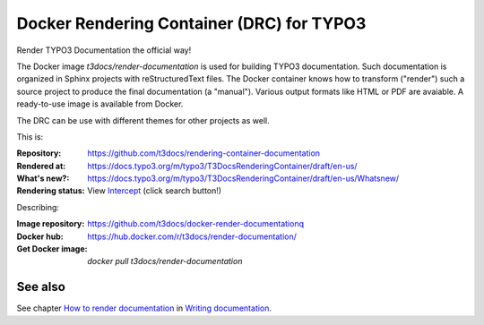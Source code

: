 ==========================================
Docker Rendering Container (DRC) for TYPO3
==========================================

Render TYPO3 Documentation the official way!

The Docker image *t3docs/render-documentation* is used for building TYPO3
documentation. Such documentation is organized in Sphinx projects with
reStructuredText files. The Docker container knows how to transform ("render")
such a source project to produce the final documentation (a "manual"). Various
output formats like HTML or PDF are avaiable. A ready-to-use image is
available from Docker.

The DRC can be use with different themes for other projects as well.

This is:

:Repository:       https://github.com/t3docs/rendering-container-documentation
:Rendered at:      https://docs.typo3.org/m/typo3/T3DocsRenderingContainer/draft/en-us/
:What's new?:      https://docs.typo3.org/m/typo3/T3DocsRenderingContainer/draft/en-us/Whatsnew/
:Rendering status: View Intercept__ (click search button!)

__ https://intercept.typo3.com/admin/docs/deployments?docs_deployment_filter[search]=T3DocsRenderingContainer&docs_deployment_filter[type]=&docs_deployment_filter[status]=&docs_deployment_filter[trigger]=

Describing:

:Image repository: https://github.com/t3docs/docker-render-documentationq
:Docker hub:       https://hub.docker.com/r/t3docs/render-documentation/
:Get Docker image: `docker pull t3docs/render-documentation`


See also
========

See chapter
`How to render documentation
<https://docs.typo3.org/m/typo3/docs-how-to-document/master/en-us/RenderingDocs/>`_
in `Writing documentation
<https://docs.typo3.org/m/typo3/docs-how-to-document/master/en-us/>`_.
